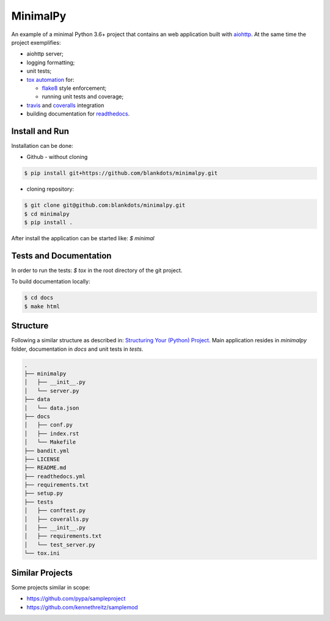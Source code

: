 MinimalPy
=========

An example of a minimal Python 3.6+ project that contains an web application built with `aiohttp <http://aiohttp.readthedocs.io/>`_.
At the same time the project exemplifies:

* aiohttp server;
* logging formatting;
* unit tests;
* `tox automation <https://tox.readthedocs.io>`_ for:

  * `flake8 <http://flake8.pycqa.org/en/latest/>`_ style enforcement;
  * running unit tests and coverage;

* `travis <https://travis-ci.org/blankdots/minimalpy.svg?branch=master>`_ and `coveralls <https://coveralls.io/github/blankdots/minimalpy>`_ integration
* building documentation for `readthedocs <https://minimalpy.readthedocs.io>`_.


Install and Run
---------------

Installation can be done:

* Github - without cloning

.. code-block:: console

    $ pip install git+https://github.com/blankdots/minimalpy.git

* cloning repository:

.. code-block:: console

    $ git clone git@github.com:blankdots/minimalpy.git
    $ cd minimalpy
    $ pip install .


After install the application can be started like: `$ minimal`

Tests and Documentation
-----------------------

In order to run the tests: `$ tox` in the root directory of the git project.

To build documentation locally:

.. code-block:: console

    $ cd docs
    $ make html


Structure
---------

Following a similar structure as described in: `Structuring Your (Python) Project <https://docs.python-guide.org/writing/structure/>`_.
Main application resides in `minimalpy` folder, documentation in `docs` and unit tests in `tests`.

.. code-block:: console

    .
    ├── minimalpy
    │   ├── __init__.py
    │   └── server.py
    ├── data
    │   └── data.json
    ├── docs
    │   ├── conf.py
    │   ├── index.rst
    │   └── Makefile
    ├── bandit.yml
    ├── LICENSE
    ├── README.md
    ├── readthedocs.yml
    ├── requirements.txt
    ├── setup.py
    ├── tests
    │   ├── conftest.py
    │   ├── coveralls.py
    │   ├── __init__.py
    │   ├── requirements.txt
    │   └── test_server.py
    └── tox.ini


Similar Projects
----------------

Some projects similar in scope:

* https://github.com/pypa/sampleproject
* https://github.com/kennethreitz/samplemod
